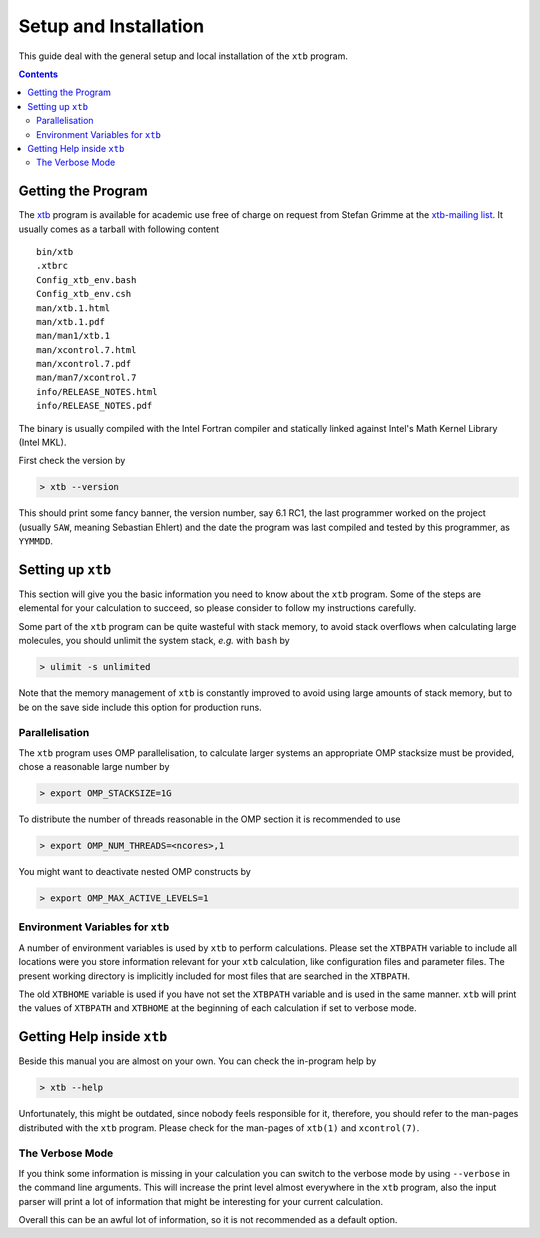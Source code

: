 ------------------------
 Setup and Installation
------------------------

This guide deal with the general setup and local installation of the ``xtb`` 
program. 

.. contents::

Getting the Program
===================

The `xtb <https://www.chemie.uni-bonn.de/pctc/mulliken-center/software/xtb/xtb>`_ program
is available for academic use free of charge on request
from Stefan Grimme at the `xtb-mailing list <xtb@thch.uni-bonn.de>`_.
It usually comes as a tarball with following content

::

  bin/xtb
  .xtbrc
  Config_xtb_env.bash
  Config_xtb_env.csh
  man/xtb.1.html
  man/xtb.1.pdf
  man/man1/xtb.1
  man/xcontrol.7.html
  man/xcontrol.7.pdf
  man/man7/xcontrol.7
  info/RELEASE_NOTES.html
  info/RELEASE_NOTES.pdf

The binary is usually compiled with the Intel Fortran compiler and statically
linked against Intel's Math Kernel Library (Intel MKL).

First check the version by

.. code:: bash

  > xtb --version

This should print some fancy banner, the version number, say 6.1 RC1, the
last programmer worked on the project (usually ``SAW``, meaning Sebastian Ehlert)
and the date the program was last compiled and tested by this programmer,
as ``YYMMDD``.

Setting up ``xtb``
==================

This section will give you the basic information you need to
know about the ``xtb`` program. Some of the steps are elemental
for your calculation to succeed, so please consider to follow
my instructions carefully.

Some part of the ``xtb`` program can be quite wasteful with stack memory,
to avoid stack overflows when calculating large molecules, you should
unlimit the system stack, *e.g.* with ``bash`` by

.. code:: bash

  > ulimit -s unlimited

Note that the memory management of ``xtb`` is constantly improved to avoid
using large amounts of stack memory, but to be on the save side
include this option for production runs.

Parallelisation
---------------

The ``xtb`` program uses OMP parallelisation, to calculate larger systems
an appropriate OMP stacksize must be provided, chose a reasonable large number by

.. code:: bash

  > export OMP_STACKSIZE=1G

To distribute the number of threads reasonable in the OMP section
it is recommended to use

.. code:: bash

  > export OMP_NUM_THREADS=<ncores>,1

You might want to deactivate nested OMP constructs by

.. code:: bash

  > export OMP_MAX_ACTIVE_LEVELS=1

Environment Variables for ``xtb``
---------------------------------

A number of environment variables is used by ``xtb`` to perform calculations.
Please set the ``XTBPATH`` variable to include all locations were
you store information relevant for your ``xtb`` calculation, like configuration
files and parameter files.
The present working directory is implicitly included for most files that
are searched in the ``XTBPATH``.

The old ``XTBHOME`` variable is used if you have not set the ``XTBPATH``
variable and is used in the same manner. ``xtb`` will print the values
of ``XTBPATH`` and ``XTBHOME`` at the beginning of each calculation
if set to verbose mode.

Getting Help inside ``xtb``
===========================

Beside this manual you are almost on your own. You can check the
in-program help by

.. code:: bash

  > xtb --help

Unfortunately, this might be outdated, since nobody feels responsible for it,
therefore, you should refer to the man-pages distributed with the ``xtb`` program.
Please check for the man-pages of ``xtb(1)`` and ``xcontrol(7)``.

The Verbose Mode
----------------

If you think some information is missing in your calculation you can
switch to the verbose mode by using ``--verbose`` in the command line
arguments. This will increase the print level almost everywhere in the
``xtb`` program, also the input parser will print a lot of information
that might be interesting for your current calculation.

Overall this can be an awful lot of information, so it is not recommended
as a default option.
